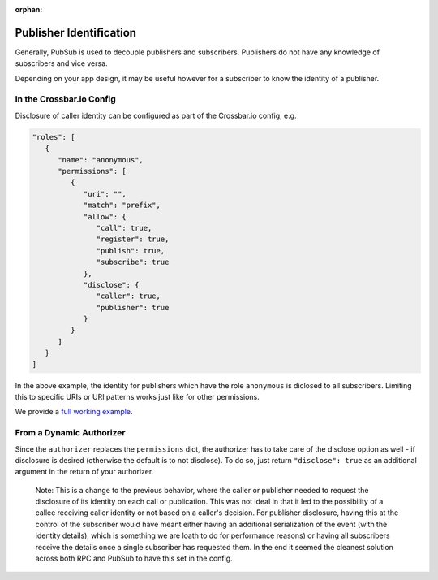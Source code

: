:orphan:


Publisher Identification
========================

Generally, PubSub is used to decouple publishers and subscribers.
Publishers do not have any knowledge of subscribers and vice versa.

Depending on your app design, it may be useful however for a subscriber
to know the identity of a publisher.

In the Crossbar.io Config
-------------------------

Disclosure of caller identity can be configured as part of the
Crossbar.io config, e.g.

.. code:: javascript

    "roles": [
       {
          "name": "anonymous",
          "permissions": [
             {
                "uri": "",
                "match": "prefix",
                "allow": {
                   "call": true,
                   "register": true,
                   "publish": true,
                   "subscribe": true
                },
                "disclose": {
                   "caller": true,
                   "publisher": true
                }
             }
          ]
       }
    ]

In the above example, the identity for publishers which have the role
``anonymous`` is diclosed to all subscribers. Limiting this to specific
URIs or URI patterns works just like for other permissions.

We provide a `full working
example <https://github.com/crossbario/crossbar-examples/tree/master/disclose>`__.

From a Dynamic Authorizer
-------------------------

Since the ``authorizer`` replaces the ``permissions`` dict, the
authorizer has to take care of the disclose option as well - if
disclosure is desired (otherwise the default is to not disclose). To do
so, just return ``"disclose": true`` as an additional argument in the
return of your authorizer.

    Note: This is a change to the previous behavior, where the caller or
    publisher needed to request the disclosure of its identity on each
    call or publication. This was not ideal in that it led to the
    possibility of a callee receiving caller identity or not based on a
    caller's decision. For publisher disclosure, having this at the
    control of the subscriber would have meant either having an
    additional serialization of the event (with the identity details),
    which is something we are loath to do for performance reasons) or
    having all subscribers receive the details once a single subscriber
    has requested them. In the end it seemed the cleanest solution
    across both RPC and PubSub to have this set in the config.
